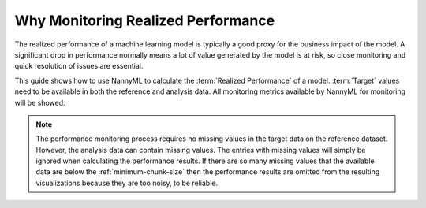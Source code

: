 .. _why-monitoring-realized-performance:

Why Monitoring Realized Performance
============================================


The realized performance of a machine learning model is typically a good proxy for the business impact of the model.
A significant drop in performance normally means a lot of value generated by the model is at risk,
so close monitoring and quick resolution of issues are essential.

This guide shows how to use NannyML to calculate the :term:`Realized Performance` of a model.
:term:`Target` values need to be available in both the reference and analysis data.
All monitoring metrics available by NannyML for monitoring will be showed.

.. note::
    The performance monitoring process requires no missing values in the target data on the reference dataset. However,
    the analysis data can contain missing values. The entries with missing values will simply be ignored when
    calculating the performance results. If there are so many missing values that the available data are below the
    :ref:`minimum-chunk-size` then the performance results are omitted from the resulting visualizations because they are
    too noisy, to be reliable.
